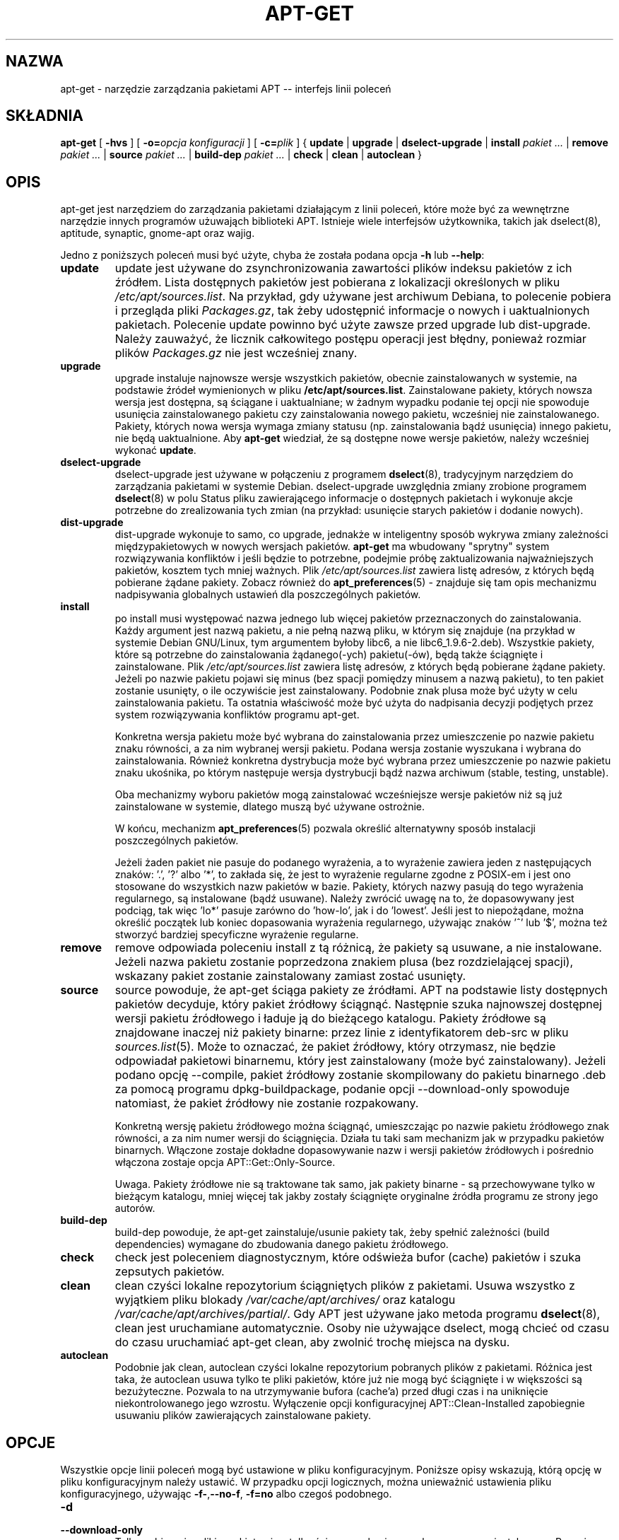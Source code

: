 .\" {PTM/RL/29-12-2000/"narzędzie zarządzania pakietami APT..."}
.\" Translation: Robert Luberda <robert@debian.org>, Dec 2000; apt 0.4.7
.\" Translation update: Robert Luberda, Oct 2003; apt 0.5.14
.\" $Id: apt-get.8,v 1.8 2004/11/21 11:51:39 robert Exp $
.\"
.\" This manpage has been automatically generated by docbook2man
.\" from a DocBook document.  This tool can be found at:
.\" <http://shell.ipoline.com/~elmert/comp/docbook2X/>
.\" Please send any bug reports, improvements, comments, patches,
.\" etc. to Steve Cheng <steve@ggi-project.org>.
.TH "APT-GET" "8" "20 sierpnia 2003" "" ""

.SH NAZWA
apt-get \- narzędzie zarządzania pakietami APT -- interfejs linii poleceń
.SH SKŁADNIA

\fBapt-get\fR [ \fB-hvs\fR ] [ \fB-o=\fIopcja konfiguracji\fB\fR ] [ \fB-c=\fIplik\fB\fR ] { \fBupdate\fR | \fBupgrade\fR | \fBdselect-upgrade\fR | \fBinstall  \fIpakiet\fB\fI ...\fB\fR | \fBremove  \fIpakiet\fB\fI ...\fB\fR | \fBsource  \fIpakiet\fB\fI ...\fB\fR | \fBbuild-dep  \fIpakiet\fB\fI ...\fB\fR | \fBcheck\fR | \fBclean\fR | \fBautoclean\fR }

.SH OPIS
.PP
apt-get jest narzędziem do zarządzania pakietami działającym z linii poleceń,
które może być za wewnętrzne narzędzie innych programów użuwająch biblioteki APT.
Istnieje wiele interfejsów użytkownika, takich jak dselect(8),
aptitude, synaptic, gnome-apt oraz wajig.
.PP
Jedno z poniższych
poleceń musi być użyte, chyba że została podana
opcja \fB-h\fR lub \fB--help\fR:
.TP
\fBupdate\fR
update jest używane do zsynchronizowania zawartości plików indeksu pakietów
z ich źródłem.
Lista dostępnych pakietów jest pobierana z lokalizacji określonych w pliku
\fI/etc/apt/sources.list\fR.
Na przykład, gdy używane jest archiwum Debiana, to polecenie pobiera
i przegląda pliki \fIPackages.gz\fR, tak żeby udostępnić informacje
o nowych i uaktualnionych pakietach. Polecenie update powinno być użyte
zawsze przed upgrade lub dist-upgrade. Należy zauważyć, że licznik
całkowitego postępu operacji jest błędny, ponieważ rozmiar plików
\fIPackages.gz\fR nie jest wcześniej znany.
.TP
\fBupgrade\fR
upgrade instaluje najnowsze wersje wszystkich pakietów, obecnie
zainstalowanych w systemie, na podstawie źródeł wymienionych w
pliku \fB/etc/apt/sources.list\fP. Zainstalowane pakiety, których nowsza
wersja jest dostępna, są ściągane i uaktualniane; w żadnym wypadku podanie
tej opcji nie spowoduje usunięcia zainstalowanego pakietu czy zainstalowania
nowego pakietu, wcześniej nie zainstalowanego. Pakiety, których nowa wersja
.\"w oryginale to zdanie brzmi trochę inaczej
wymaga zmiany statusu (np. zainstalowania bądź usunięcia) innego pakietu,
nie będą uaktualnione.
Aby \fBapt-get\fP wiedział, że są dostępne nowe wersje pakietów,
należy wcześniej wykonać \fBupdate\fP.
.TP
\fBdselect-upgrade\fP
dselect-upgrade
jest używane w połączeniu z programem \fBdselect\fP(8), tradycyjnym
narzędziem do zarządzania pakietami w systemie Debian.
dselect-upgrade uwzględnia zmiany zrobione programem \fBdselect\fP(8)
w polu Status pliku zawierającego informacje o dostępnych pakietach
i wykonuje akcje potrzebne do zrealizowania tych zmian (na przykład:
usunięcie starych pakietów i dodanie nowych).
.TP
\fBdist-upgrade\fR
dist-upgrade wykonuje to samo, co upgrade, jednakże w inteligentny
sposób wykrywa zmiany zależności międzypakietowych w nowych wersjach pakietów.
\fBapt-get\fP ma wbudowany "sprytny" system rozwiązywania konfliktów i jeśli
będzie to potrzebne, podejmie próbę zaktualizowania najważniejszych pakietów,
kosztem tych mniej ważnych. Plik \fI/etc/apt/sources.list\fP zawiera
listę adresów, z których będą pobierane żądane pakiety.
Zobacz również do \fBapt_preferences\fR(5) \- znajduje się tam
opis mechanizmu nadpisywania globalnych ustawień dla poszczególnych pakietów.
.TP
\fBinstall\fR
po install musi występować nazwa jednego lub więcej pakietów
przeznaczonych do zainstalowania. Każdy argument jest nazwą pakietu,
a nie pełną nazwą pliku, w którym się znajduje
(na przykład w systemie Debian GNU/Linux,
tym argumentem byłoby libc6, a nie libc6_1.9.6-2.deb).
Wszystkie pakiety, które są potrzebne do zainstalowania żądanego(-ych)
pakietu(-ów), będą także ściągnięte i zainstalowane.
Plik \fI/etc/apt/sources.list\fP zawiera listę adresów, z których będą
pobierane żądane pakiety. Jeżeli po nazwie pakietu pojawi się minus (bez
spacji pomiędzy minusem a nazwą pakietu), to ten pakiet zostanie usunięty,
o ile oczywiście jest zainstalowany. Podobnie znak plusa może być
użyty w celu zainstalowania pakietu. Ta ostatnia właściwość może być
użyta do nadpisania decyzji podjętych przez system rozwiązywania konfliktów
programu apt-get.

Konkretna wersja pakietu może być wybrana do zainstalowania przez
umieszczenie po nazwie pakietu znaku równości, a za nim wybranej wersji
pakietu. Podana wersja zostanie wyszukana i wybrana do zainstalowania.
Również konkretna dystrybucja może być wybrana przez umieszczenie
po nazwie pakietu znaku ukośnika, po którym następuje wersja dystrybucji
bądź nazwa archiwum (stable, testing, unstable).
.\" FIXME gramatyka w powyższym zdaniu, którego oryginał poniżej
.\"install. Alternatively a specific distribution can be selected by
.\"following the package name with a slash and the version of the
.\"distribution or the Archive name (stable, testing, unstable).

Oba mechanizmy wyboru pakietów mogą zainstalować wcześniejsze wersje
pakietów niż są już zainstalowane w systemie,
dlatego muszą być używane ostrożnie.

W końcu, mechanizm \fBapt_preferences\fR(5) pozwala określić alternatywny
sposób instalacji poszczególnych pakietów.

Jeżeli żaden pakiet nie pasuje do podanego wyrażenia, a to wyrażenie zawiera
jeden z następujących znaków: '.', '?' albo '*', to zakłada się, że
jest to wyrażenie regularne zgodne z POSIX-em i jest ono stosowane do
wszystkich nazw pakietów w bazie. Pakiety, których nazwy pasują do tego
wyrażenia regularnego, są instalowane (bądź usuwane). Należy zwrócić uwagę
na to, że dopasowywany jest podciąg, tak więc 'lo*' pasuje zarówno do 'how-lo',
jak i do 'lowest'. Jeśli jest to niepożądane, można określić początek lub koniec
dopasowania wyrażenia regularnego, używając znaków '^' lub '$',
można też stworzyć bardziej specyficzne wyrażenie regularne.
.TP
\fBremove\fR
remove odpowiada poleceniu install z tą różnicą, że pakiety są
usuwane, a nie instalowane. Jeżeli nazwa pakietu zostanie poprzedzona
znakiem plusa (bez rozdzielającej spacji), wskazany pakiet zostanie
zainstalowany zamiast zostać usunięty.
.TP
\fBsource\fR
source powoduje, że apt-get ściąga pakiety ze źródłami. APT na podstawie
listy dostępnych pakietów decyduje, który pakiet źródłowy ściągnąć.
Następnie szuka najnowszej dostępnej wersji pakietu źródłowego i ładuje
ją do bieżącego katalogu. Pakiety źródłowe są znajdowane
.\" tracked
inaczej niż pakiety binarne: przez linie z identyfikatorem deb-src
w pliku \fB\fIsources.list\fB\fR(5). Może to oznaczać, że pakiet źródłowy,
który otrzymasz, nie będzie odpowiadał pakietowi binarnemu, który jest
zainstalowany (może być zainstalowany). Jeżeli podano opcję --compile,
pakiet źródłowy zostanie skompilowany do pakietu binarnego .deb za
pomocą programu dpkg-buildpackage, podanie opcji --download-only spowoduje
natomiast, że pakiet źródłowy nie zostanie rozpakowany.

Konkretną wersję pakietu źródłowego można ściągnąć, umieszczając po nazwie pakietu
źródłowego znak równości, a za nim numer wersji do ściągnięcia. Działa tu taki sam
mechanizm jak w przypadku pakietów binarnych. Włączone zostaje dokładne dopasowywanie
nazw i wersji pakietów źródłowych i pośrednio włączona zostaje opcja
APT::Get::Only-Source.

Uwaga. Pakiety źródłowe nie są traktowane tak samo, jak pakiety binarne \-
są przechowywane tylko w bieżącym katalogu, mniej więcej tak jakby zostały
ściągnięte oryginalne źródła programu ze strony jego autorów.
.\" FIXME: powyżej - wariacje na temat + tracked
.TP
\fBbuild-dep\fR
build-dep powoduje, że apt-get zainstaluje/usunie pakiety tak, żeby
spełnić zależności (build dependencies) wymagane do zbudowania danego
pakietu źródłowego.
.TP
\fBcheck\fR
check jest poleceniem diagnostycznym, które odświeża bufor (cache) pakietów
i szuka zepsutych pakietów.
.TP
\fBclean\fR
clean czyści lokalne repozytorium ściągniętych plików z pakietami.
Usuwa wszystko z wyjątkiem pliku blokady
\fI/var/cache/apt/archives/\fR oraz katalogu
\fI/var/cache/apt/archives/partial/\fR. Gdy APT jest używane jako metoda
programu \fBdselect\fR(8), clean jest uruchamiane automatycznie.
Osoby nie używające dselect, mogą chcieć
od czasu do czasu uruchamiać apt-get clean, aby zwolnić trochę miejsca
na dysku.
.TP
\fBautoclean\fR
Podobnie jak clean, autoclean czyści lokalne repozytorium pobranych
plików z pakietami. Różnica jest taka, że autoclean usuwa tylko te pliki
pakietów, które już nie mogą być ściągnięte i w większości są bezużyteczne.
Pozwala to na utrzymywanie bufora (cache'a) przed długi czas i na uniknięcie
niekontrolowanego jego wzrostu.
Wyłączenie opcji konfiguracyjnej APT::Clean-Installed zapobiegnie usuwaniu
plików zawierających zainstalowane pakiety.

.SH OPCJE
.PP
Wszystkie opcje linii poleceń mogą być ustawione w pliku konfiguracyjnym.
Poniższe opisy wskazują, którą opcję w pliku konfiguracyjnym należy ustawić.
W przypadku opcji logicznych, można unieważnić ustawienia pliku
konfiguracyjnego, używając
\fB-f-\fR,\fB--no-f\fR, \fB-f=no\fR albo czegoś podobnego.
.TP
\fB-d\fR
.TP
\fB--download-only\fR
Tylko pobieranie; pliki z pakietami są tylko ściągane, ale nie rozpakowywane
czy instalowane.
Pozycja w pliku konfiguracyjnym: APT::Get::Download-Only.
.TP
\fB-f\fR
.TP
\fB--fix-broken\fR
Popraw; podejmuje próbę poprawienia zepsutych zależności. Używanie
tej opcji z install/remove może spowodować pominięcie któregokolwiek
z pakietów podanych w linii poleceń,
co pozwoli programowi APT znaleźć właściwe rozwiązanie problemu.
Ta opcja jest czasami potrzebna przy pierwszym uruchomieniu APT, który
nie pozwala, aby w systemie istniały zepsute zależności. Jest również
prawdopodobne, że systemowa struktura zależności może być tak zepsuta,
że będzie wymagała ręcznej naprawy (co zazwyczaj oznacza użycie
\fBdselect\fR(8)
lub \fBdpkg --remove\fR w celu usunięcia niektórych naruszonych pakietów).
W pewnych sytuacjach użycie tej opcji łącznie z \fB-m\fR może spowodować błąd.
Pozycja w pliku konfiguracyjnym: APT::Get::Fix-Broken.
.TP
\fB-m\fR
.TP
\fB--ignore-missing\fR
.TP
\fB--fix-missing\fR
Ignoruj brakujące pakiety. Pakiety, które nie mogą być pobrane lub
nie powiedzie się test spójności pakietu po jego pobraniu (plik z pakietem
jest uszkodzony), zostają wstrzymane. W pewnych sytuacjach użycie tej
opcji łącznie z \fB-f\fR może spowodować błąd. Pakiet, który jest wybrany
do instalacji (w szczególności jest on wymieniony w linii poleceń),
ale nie może zostać pobrany, zostanie pominięty.
Pozycja w pliku konfiguracyjnym: APT::Get::Fix-Missing.
.TP
\fB--no-download\fR
Wyłącza pobierania pakietów. Najlepiej stosować z
\fB--ignore-missing\fR, aby wymusić na APT używanie tylko tych plików .deb,
które zostały wcześniej ściągnięte.
Pozycja w pliku konfiguracyjnym: APT::Get::Download.
.TP
\fB-q\fR
.TP
\fB--quiet\fR
Cichy; wypisuje tylko informacje potrzebne do logowania, opuszczając
wskaźniki postępu. Więcej znaków q spowoduje jeszcze bardziej ciche
wyjście, maksimum jest 2. Można także ustawić poziom cichości za pomocą
\fB-q=#\fR, nadpisując tym samym opcję z pliku konfiguracyjnego.
Należy zauważyć, że poziom cichości równy 2 implikuje \fB-y\fR, dlatego -qq
.\"without a no-action modifier such as -d, --print-uris or -s as APT may
nigdy nie powinno być używane bez opcji typu -d, --print-uris lub -s,
gdyż APT może zadecydować o zrobieniu czegoś, czego użytkownik się nie
spodziewa.
Pozycja w pliku konfiguracyjnym: quiet.
.TP
\fB-s\fR
.TP
\fB--simulate\fR
.TP
\fB--just-print\fR
.TP
\fB--dry-run\fR
.TP
\fB--recon\fR
.TP
\fB--no-act\fR
Brak akcji; wykonuje symulację zdarzeń, które mogłyby się przytrafić,
ale nic nie zmienia w systemie.
Pozycja w pliku konfiguracyjnym: APT::Get::Simulate.

Symulacja powoduje wypisanie serii linii, z których każda reprezentuje
operację programu dpkg: konfigurowanie (Conf), usunięcie (Remv),
rozpakowanie (Inst). Nawiasy kwadratowe oznaczają zepsute pakiety,
przy czym puste nawiasy kwadratowe oznaczają, że przyczyna zepsucia pakietu
nie jest znana (rzadkość).
.TP
\fB-y\fR
.TP
\fB--yes\fR
.TP
\fB--assume-yes\fR
Automatycznie odpowiada "tak" na pytania. Zakładając odpowiedź "tak"
na wszelkie pytania, uruchamia się w trybie nieinteraktywnym.
Jeśli wystąpi jakaś niepożądana sytuacja, na przykład zmiana wstrzymanego
pakietu lub usunięcie pakietu mającego status Essential, apt-get
przerwie działanie.
Pozycja w pliku konfiguracyjnym: APT::Get::Assume-Yes.
.TP
\fB-u\fR
.TP
\fB--show-upgraded\fR
Pokaż uaktualnione pakiety. Wypisuje listę wszystkich pakietów, które
będą uaktualnione.
Pozycja w pliku konfiguracyjnym: APT::Get::Show-Upgraded.
.TP
\fB-V\fR
.TP
\fB--verbose-versions\fR
Wyświetla pełne wersje aktualizowanych pakietów
Pozycja w pliku konfiguracyjnym: APT::Get::Show-Versions.
.TP
\fB-b\fR
.TP
\fB--compile\fR
.TP
\fB--build\fR
Skompiluj pakiety źródłowe po ich ściągnięciu.
Pozycja w pliku konfiguracyjnym: APT::Get::Compile.
.TP
\fB--ignore-hold\fR
Ignoruje status hold (wstrzymany) pakietów. Ta opcja powoduje, że \fBapt-get\fR
zignoruje status hold pakietów. Może to być użyteczne w połączeniu
z dist-upgrade do unieważnienia dużej liczby niepożądanych wstrzymań.
Pozycja w pliku konfiguracyjnym: APT::Ignore-Hold.
.TP
\fB--no-upgrade\fR
Nie aktualizuj pakietów. Użyte w połączeniu z install,
no-upgrade spowoduje, że pakiety, które są już zainstalowane,
nie zostaną zaktualizowane.
Pozycja w pliku konfiguracyjnym: APT::Get::Upgrade.
.TP
\fB--force-yes\fR
Wymuszenie. Jest to niebezpieczna opcja, która powoduje, że apt-get
kontynuuje swoje działanie bez żadnej interakcji z użytkownikiem,
nawet jeśli robi coś, co może być szkodliwe. Nie powinna być używana,
z wyjątkiem bardzo szczególnych sytuacji. Używanie force-yes może
zniszczyć Twój system!
Pozycja w pliku konfiguracyjnym: APT::Get::force-yes.
.TP
\fB--print-uris\fR
Nie ściąga pakietów do zainstalowania, tylko wypisuje ich URI. Każdy URI
składa się z lokalizacji, nazwy pliku przeznaczenia, rozmiaru oraz oczekiwanej
sumy kontrolnej md5. Należy zauważyć, że nazwa pliku przeznaczenia nie
musi być taka sama jak nazwa zdalnego pliku!
Działa to także z poleceniami source i update. Używane z poleceniem update,
nie wypisuje sum MD5 i rozmiaru, a także w gestii użytkownika leży wtedy
rozpakowywanie spakowanych plików.
Pozycja w pliku konfiguracyjnym: APT::Get::Print-URIs.
.TP
\fB--purge\fR
Podczas usuwania pakietu, usuwa także jego pliki konfiguracyjne.
Obok pakietów, które są przeznaczone do takiego usunięcia, wyświetlana
jest gwiazdka ("*").
Pozycja w pliku konfiguracyjnym: APT::Get::Purge.
.TP
\fB--reinstall\fR
Ponownie zainstaluj pakiety, których najnowsza wersja już jest zainstalowana
Pozycja w pliku konfiguracyjnym: APT::Get::ReInstall.
.TP
\fB--list-cleanup\fR
Ta opcja jest domyślnie włączona, można ją wyłączyć używając
--no-list-cleanup. Jeżeli jest włączona, \fBapt-get\fR będzie automatycznie
zarządzał zawartością \fI/var/lib/apt/lists\fR,tak aby przestarzałe pliki
były usuwane. Jedynym powodem dla jej wyłączenia mogłyby być częste zmiany
w sources.list.
Pozycja w pliku konfiguracyjnym: APT::Get::List-Cleanup.
.TP
\fB-t\fR
.TP
\fB--target-release\fR
.TP
\fB--default-release\fR
Ta opcja tworzy domyślny pin o priorytecie 990, używając podanego łańcucha znaków
oznaczającego wersję dystrybucji. W pliku z preferencjami można unieważnić
to ustawienie.
W skrócie - ta opcja pozwala pozwala na prostą kontrolę, z których dystrybucji
będą pobierane pakiety. Przykłady:
\fB-t '2.1*'\fR lub \fB-t unstable\fR.
Pozycja w pliku konfiguracyjnym: APT::Default-Release;
zobacz także stronę podręcznika \fBapt_preferences\fR(5).
.TP
\fB--trivial-only\fR
Wykonuje tylko \'banalne\' (ang. \'trivial\') operacje. Tę opcję można porównać
z --assume-yes, ale tam gdzie --assume-yes odpowiedziałoby "tak" na pytanie,
--trivial-only odpowie "nie".
Pozycja w pliku konfiguracyjnym: APT::Get::Trivial-Only.
.TP
\fB--no-remove\fR
Jeżeli jakikolwiek pakiet miałby zostać usunięty, apt-get natychmiast
kończy działanie.
Pozycja w pliku konfiguracyjnym: APT::Get::Remove
.TP
\fB--only-source\fR
Ma znaczenie tylko dla polecenia source. Wskazuje na to, że podane nazwy
pakietów źródłowych nie powinny być mapowane w tabeli pakietów binarnych.
Pozycja w pliku konfiguracyjnym: APT::Get::Only-Source
.TP
\fB--diff-only\fR
.TP
\fB--tar-only\fR
Ściągnij tylko plik diff albo tar pakietu źródłowego.
Pozycja w pliku konfiguracyjnym: APT::Get::Diff-Only oraz
APT::Get::Tar-Only
.TP
\fB--arch-only\fR
Przetwarza tylko te pakiety z zależnościami wymaganymi do zbudowania pakietu
ze źródeł (build-dependencies), które są zależnie od architektury komputera.
Pozycja w pliku konfiguracyjnym: APT::Get::Arch-Only
.TP
\fB-h\fR
.TP
\fB--help\fR
Wyświetla krótkie informacje na temat użytkowania.
.TP
\fB-v\fR
.TP
\fB--version\fR
Wyświetla wersję programu.
.TP
\fB-c\fR
.TP
\fB--config-file\fR
Plik konfiguracyjny. Podaje plik konfiguracyjny do użycia. Program
najpierw przeczyta swój domyślny plik konfiguracyjny, a następnie plik
podany jako argument tej opcji.
Informacje o składni pliku można znaleźć w
\fB\fIapt.conf\fB\fR(5).
.TP
\fB-o\fR
.TP
\fB--option\fR
Ustaw opcję konfiguracyjną. Można ustawić dowolną opcję konfiguracyjną.
Składnia jest następująca: \fB-o Foo::Bar=bar\fR.
.SH "PLIKI"
.TP
\fB\fI/etc/apt/sources.list\fB\fR
Lokalizacje, z których będą ściągane pakiety
Pozycja w pliku konfiguracyjnym: Dir::Etc::SourceList.
.TP
\fB\fI/etc/apt/apt.conf\fB\fR
Plik konfiguracyjny dla APT.
Pozycja w pliku konfiguracyjnym: Dir::Etc::Main.
.TP
\fB\fI/etc/apt/apt.conf.d/\fB\fR
Części pliku konfiguracyjnego APT.
Pozycja w pliku konfiguracyjnym: Dir::Etc::Parts.
.TP
\fB\fI/etc/apt/preferences\fB\fR
Plik zawierający preferencje wyboru wersji.
Jest to miejsce, w którym określa się tzw. "pinning", tj.
preferencje skąd brać pewne pakiety - z innego źródła,
z innej dystrybucji lub o innej wersji.
Pozycja w pliku konfiguracyjnym: Dir::Etc::Preferences.
.TP
\fB\fI/var/cache/apt/archives/\fB\fR
Składnica ściągniętych plików z pakietami
Pozycja w pliku konfiguracyjnym: Dir::Cache::Archives.
.TP
\fB\fI/var/cache/apt/archives/partial/\fB\fR
Składnica ściąganych właśnie plików z pakietami
Pozycja w pliku konfiguracyjnym: Dir::Cache::Archives (implicit partial).
.TP
\fB\fI/var/lib/apt/lists/\fB\fR
Składnica informacji o stanie każdej lokalizacji pakietów podanej w
\fIsources.list\fR(5)
Pozycja w pliku konfiguracyjnym: Dir::State::Lists.
.TP
\fB\fI/var/lib/apt/lists/partial/\fB\fR
Składnica informacji o stanie w trakcie ściągania.
Pozycja w pliku konfiguracyjnym: Dir::State::Lists (implicit partial).
.SH "ZOBACZ TAKŻE"
.PP
\fBapt-cache\fR(8), \fBapt-cdrom\fR(8), \fBdpkg\fR(8), \fBdselect\fR(8),
\fB\fIsources.list\fB\fR(5), \fB\fIapt.conf\fB\fR(5), \fBapt-config\fR(8),
"Przewodnik dla użytkowników programu APT" w /usr/share/doc/apt/,
\fBapt_preferences\fR(5), APT Howto.
.SH "DIAGNOSTYKA"
.PP
apt-get zwraca zero, gdy zakończyło się pomyślnie, 100 - w przypadku
błędu.
.SH "BŁĘDY"
.PP
Zajrzyj na stronę błędów APT <URL:http://bugs.debian.org/src:apt>.
Aby złożyć raport o błędzie w APT, prosimy przeczytać
\fB/usr/share/doc/debian/bug-reporting.txt\fR lub użyć polecenia \fBreportbug\fR(1).
.SH "AUTOR"
.PP
APT zostało napisane przez zespół APT <apt@packages.debian.org>.
